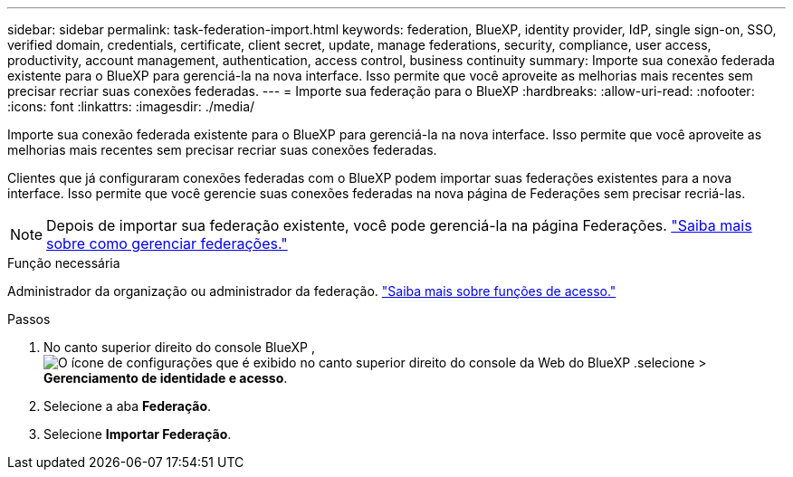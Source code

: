 ---
sidebar: sidebar 
permalink: task-federation-import.html 
keywords: federation, BlueXP, identity provider, IdP, single sign-on, SSO, verified domain, credentials, certificate, client secret, update, manage federations, security, compliance, user access, productivity, account management, authentication, access control, business continuity 
summary: Importe sua conexão federada existente para o BlueXP para gerenciá-la na nova interface. Isso permite que você aproveite as melhorias mais recentes sem precisar recriar suas conexões federadas. 
---
= Importe sua federação para o BlueXP
:hardbreaks:
:allow-uri-read: 
:nofooter: 
:icons: font
:linkattrs: 
:imagesdir: ./media/


[role="lead"]
Importe sua conexão federada existente para o BlueXP para gerenciá-la na nova interface. Isso permite que você aproveite as melhorias mais recentes sem precisar recriar suas conexões federadas.

Clientes que já configuraram conexões federadas com o BlueXP podem importar suas federações existentes para a nova interface. Isso permite que você gerencie suas conexões federadas na nova página de Federações sem precisar recriá-las.


NOTE: Depois de importar sua federação existente, você pode gerenciá-la na página Federações. link:task-federation-manage.html["Saiba mais sobre como gerenciar federações."]

.Função necessária
Administrador da organização ou administrador da federação. link:reference-iam-predefined-roles.html["Saiba mais sobre funções de acesso."]

.Passos
. No canto superior direito do console BlueXP , image:icon-settings-option.png["O ícone de configurações que é exibido no canto superior direito do console da Web do BlueXP ."]selecione > *Gerenciamento de identidade e acesso*.
. Selecione a aba *Federação*.
. Selecione *Importar Federação*.

